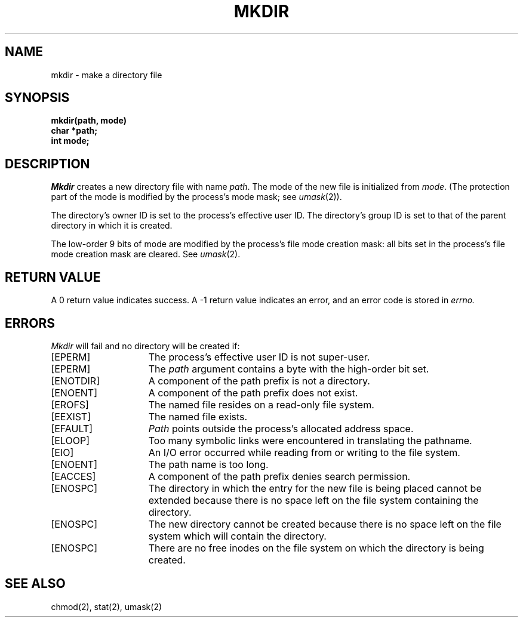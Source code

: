 .\" $Copyright:	$
.\" Copyright (c) 1984, 1985, 1986, 1987, 1988, 1989, 1990 
.\" Sequent Computer Systems, Inc.   All rights reserved.
.\"  
.\" This software is furnished under a license and may be used
.\" only in accordance with the terms of that license and with the
.\" inclusion of the above copyright notice.   This software may not
.\" be provided or otherwise made available to, or used by, any
.\" other person.  No title to or ownership of the software is
.\" hereby transferred.
...
.V= $Header: mkdir.2 1.7 86/05/13 $
.TH MKDIR 2 "\*(V)" "4BSD"
.SH NAME
mkdir \- make a directory file
.SH SYNOPSIS
.nf
.ft 3
mkdir(path, mode)
char *path;
int mode;
.fi
.ft 1
.SH DESCRIPTION
.I Mkdir
creates a new directory file with name
.IR path .
The mode of the new file
is initialized from
.IR mode .
(The protection part of the mode
is modified by the process's mode mask; see
.IR umask (2)).
.PP
The directory's owner ID is set to the process's effective user ID.
The directory's group ID is set to that of the parent directory in
which it is created.
.PP
The low-order 9 bits of mode are modified by the process's
file mode creation mask: all bits set in the process's file mode
creation mask are cleared.  See
.IR umask (2).
.SH "RETURN VALUE
A 0 return value indicates success.  A \-1 return value
indicates an error, and an error code is stored in
.I errno.
.SH "ERRORS
.I Mkdir
will fail and no directory will be created if:
.TP 15
[EPERM]
The process's effective user ID is not super-user.
.TP 15
[EPERM]
The \f2path\fP argument contains a byte with the high-order bit set.
.TP 15
[ENOTDIR]
A component of the path prefix is not a directory.
.TP 15
[ENOENT]
A component of the path prefix does not exist.
.TP 15
[EROFS]
The named file resides on a read-only file system.
.TP 15
[EEXIST]
The named file exists.
.TP 15
[EFAULT]
.I Path
points outside the process's allocated address space.
.TP 15
[ELOOP]
Too many symbolic links were encountered in translating the pathname.
.TP 15
[EIO]
An I/O error occurred while reading from or writing to the file system.
.TP 15
[ENOENT]
The path name is too long.
.TP 15
[EACCES]
A component of the path prefix denies search permission.
.TP 15
[ENOSPC]
The directory in which the entry for the new file is being placed
cannot be extended because there is no space left on the file system
containing the directory.
.TP 15
[ENOSPC]
The new directory cannot be created because there is no space left
on the file system which will contain the directory.
.TP 15
[ENOSPC]
There are no free inodes on the file system on which the directory is being
created.
.SH "SEE ALSO"
chmod(2), stat(2), umask(2)
